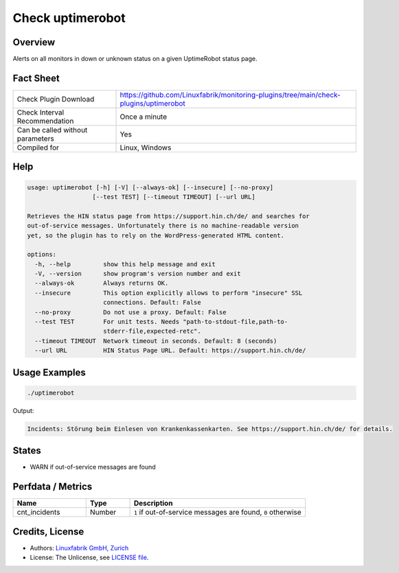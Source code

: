 Check uptimerobot
=================

Overview
--------

Alerts on all monitors in down or unknown status on a given UptimeRobot status page.


Fact Sheet
----------

.. csv-table::
    :widths: 30, 70

    "Check Plugin Download",                "https://github.com/Linuxfabrik/monitoring-plugins/tree/main/check-plugins/uptimerobot"
    "Check Interval Recommendation",        "Once a minute"
    "Can be called without parameters",     "Yes"
    "Compiled for",                         "Linux, Windows"


Help
----

.. code-block:: text

    usage: uptimerobot [-h] [-V] [--always-ok] [--insecure] [--no-proxy]
                      [--test TEST] [--timeout TIMEOUT] [--url URL]

    Retrieves the HIN status page from https://support.hin.ch/de/ and searches for
    out-of-service messages. Unfortunately there is no machine-readable version
    yet, so the plugin has to rely on the WordPress-generated HTML content.

    options:
      -h, --help         show this help message and exit
      -V, --version      show program's version number and exit
      --always-ok        Always returns OK.
      --insecure         This option explicitly allows to perform "insecure" SSL
                         connections. Default: False
      --no-proxy         Do not use a proxy. Default: False
      --test TEST        For unit tests. Needs "path-to-stdout-file,path-to-
                         stderr-file,expected-retc".
      --timeout TIMEOUT  Network timeout in seconds. Default: 8 (seconds)
      --url URL          HIN Status Page URL. Default: https://support.hin.ch/de/


Usage Examples
--------------

.. code-block:: bash

    ./uptimerobot

Output:

.. code-block:: text

    Incidents: Störung beim Einlesen von Krankenkassenkarten. See https://support.hin.ch/de/ for details.


States
------

* WARN if out-of-service messages are found


Perfdata / Metrics
------------------

.. csv-table::
    :widths: 25, 15, 60
    :header-rows: 1

    Name,                                       Type,               Description                                           
    cnt_incidents,                              Number,             "``1`` if out-of-service messages are found, ``0`` otherwise"


Credits, License
----------------

* Authors: `Linuxfabrik GmbH, Zurich <https://www.linuxfabrik.ch>`_
* License: The Unlicense, see `LICENSE file <https://unlicense.org/>`_.
